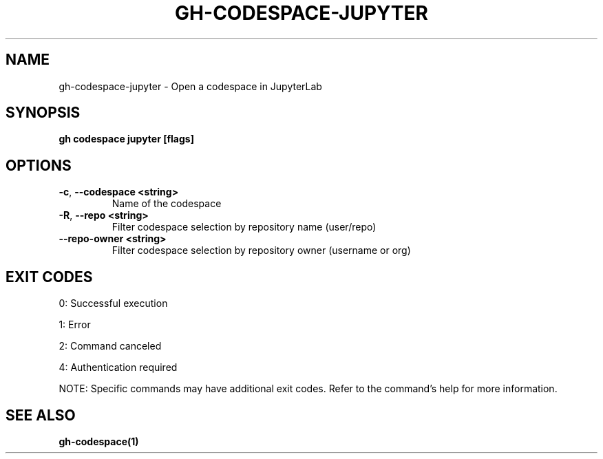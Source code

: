 .nh
.TH "GH-CODESPACE-JUPYTER" "1" "Aug 2024" "GitHub CLI 2.55.0" "GitHub CLI manual"

.SH NAME
.PP
gh-codespace-jupyter - Open a codespace in JupyterLab


.SH SYNOPSIS
.PP
\fBgh codespace jupyter [flags]\fR


.SH OPTIONS
.TP
\fB-c\fR, \fB--codespace\fR \fB<string>\fR
Name of the codespace

.TP
\fB-R\fR, \fB--repo\fR \fB<string>\fR
Filter codespace selection by repository name (user/repo)

.TP
\fB--repo-owner\fR \fB<string>\fR
Filter codespace selection by repository owner (username or org)


.SH EXIT CODES
.PP
0: Successful execution

.PP
1: Error

.PP
2: Command canceled

.PP
4: Authentication required

.PP
NOTE: Specific commands may have additional exit codes. Refer to the command's help for more information.


.SH SEE ALSO
.PP
\fBgh-codespace(1)\fR
